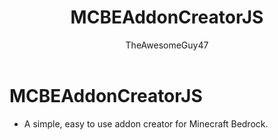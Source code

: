 #+TITLE: MCBEAddonCreatorJS
#+DESCRIPTION: README to show how MCBEAddonCreatorJS
#+AUTHOR: TheAwesomeGuy47

* MCBEAddonCreatorJS
 + A simple, easy to use addon creator for Minecraft Bedrock.
